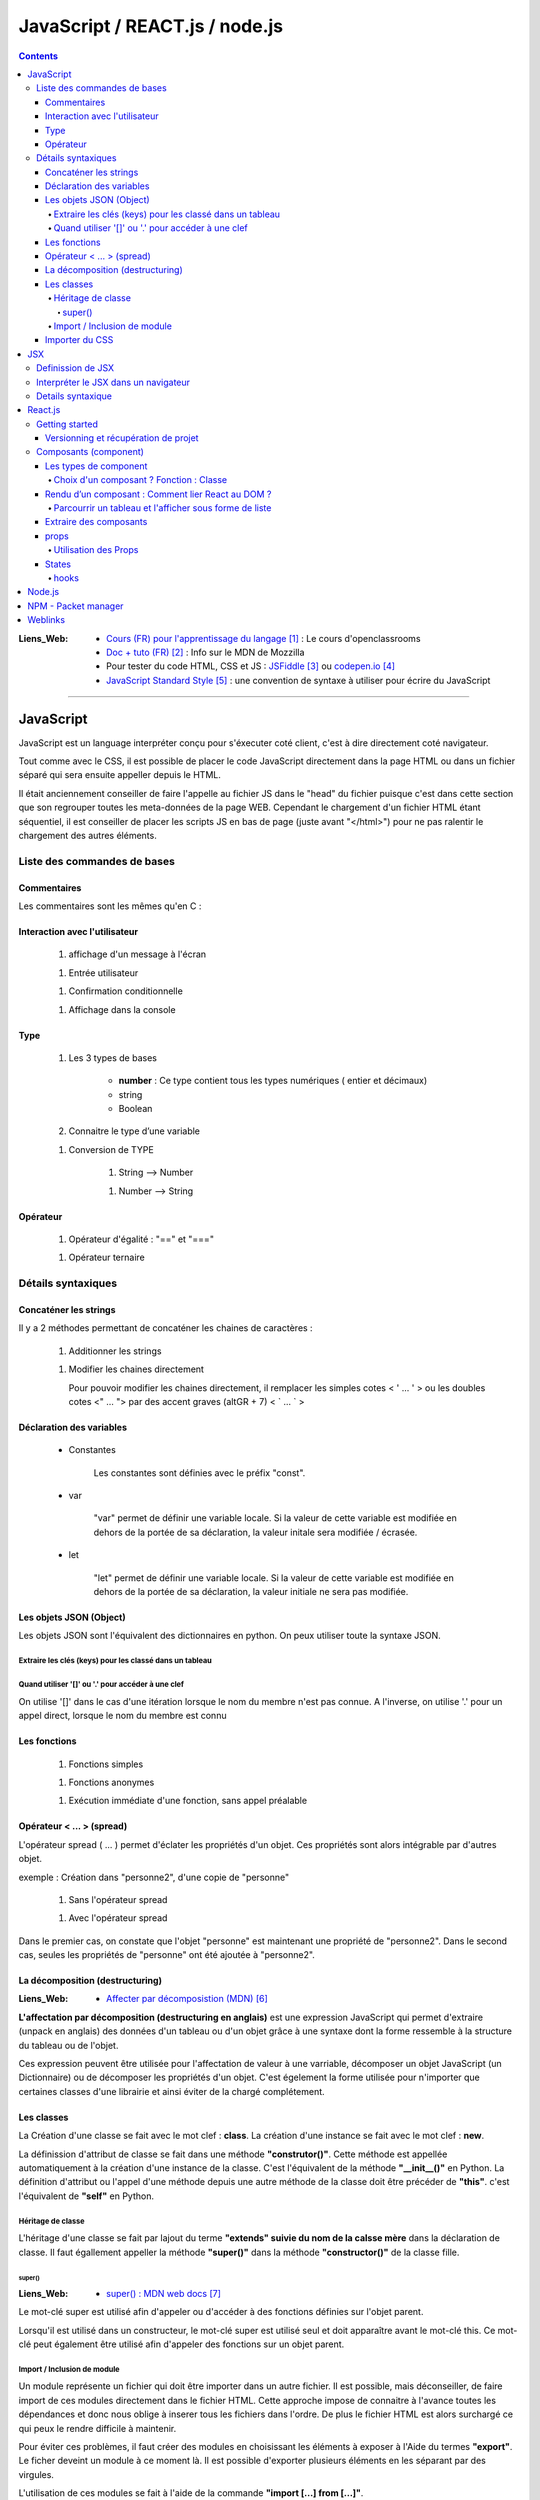 ===============================
JavaScript / REACT.js / node.js
===============================

.. contents::
   :backlinks: top

:Liens_Web:
            * `Cours (FR) pour l'apprentissage du langage`_ : Le cours d'openclassrooms

            * `Doc + tuto (FR)`_ : Info sur le MDN de Mozzilla

            * Pour tester du code HTML, CSS et JS : `JSFiddle`_ ou `codepen.io`_

            * `JavaScript Standard Style`_ : une convention de syntaxe à utiliser pour écrire du
              JavaScript

.. _`Cours (FR) pour l'apprentissage du langage`: https://openclassrooms.com/fr/courses/1916641-dynamisez-vos-sites-web-avec-javascript
.. _`Doc + tuto (FR)`: https://developer.mozilla.org/fr/docs/Web/JavaScript/Reference
.. _`JSFiddle`: https://jsfiddle.net/
.. _`codepen.io`: https://codepen.io/
.. _`JavaScript Standard Style`: https://standarjs.com
              
####

.. index::
   single: JavaScript
   single: WEB; JavaScript

----------
JavaScript
----------

JavaScript est un language interpréter conçu pour s'éxecuter coté client, c'est à dire directement
coté navigateur.

Tout comme avec le CSS, il est possible de placer le code JavaScript directement dans la page HTML
ou dans un fichier séparé qui sera ensuite appeller depuis le HTML.

Il était anciennement conseiller de faire l'appelle au fichier JS dans le "head" du fichier puisque
c'est dans cette section que son regrouper toutes les meta-données de la page WEB. Cependant le 
chargement d'un fichier HTML étant séquentiel, il est conseiller de placer les scripts JS en bas de
page (juste avant "</html>") pour ne pas ralentir le chargement des autres éléments.

.. code-block:: html
   :linenos:
   :force:

    <!-- JS directely loadded in the HTML page -->
    <html>
        <head>
            <!-- MetaDATA -->
        </head>
        <body>
            <!-- some cool stuff -->
        </body>
        <script>
            console.log("Je s'appelle Groot !");
        </script>
    </html>

    <!-- JS loadded from a seprated file -->
    <html>
        <head>
            <!-- MetaDATA -->
        </head>
        <body>
            <!-- some cool stuff -->
        </body>
        <script type="text/javascript" src="myScript.js"></script>
    </html>

Liste des commandes de bases
============================

Commentaires
------------

Les commentaires sont les mêmes qu'en C : 

.. code-block:: JavaScript
   :linenos:
   :force:

    // Commentaire simple

    /*
        Commentaires
        sur plusieurs
        lignes
    */

Interaction avec l'utilisateur
------------------------------

    #. affichage d'un message à l'écran

    .. code-block:: JavaScript
       :linenos:
       :force:

        alert();
        //ex:
        var myVar = "un message super important";
        alert(myVar);

    #. Entrée utilisateur

    .. code-block:: JavaScript
       :linenos:
       :force:

        prompt();
        //ex:
        var entreeClavier = prompt("tapez du texte ici : ");

    #. Confirmation conditionnelle

    .. code-block:: JavaScript
       :linenos:
       :force:

        confirm();
        //ex:
        if (confirm('Voulez-vous exécuter le code JavaScript de cette page ?')) {
            alert('Le code a bien été exécuté !');
            }
        /* un Popup doit s'ouvrir et demander de confirmer ([OK]) ou pas ([Annuler])
        la valeur retournée est alors un booléin (true ou false) */

    #. Affichage dans la console

    .. code-block:: JavaScript
       :linenos:
       :force:

       console.log("Je s'appelle Groot !");

Type
----

    #. Les 3 types de bases

           * **number** : Ce type contient tous les types numériques ( entier et décimaux)

           * string

           * Boolean

    #. Connaitre le type d’une variable
    
    .. code-block:: JavaScript
       :linenos:
       :force:

        typeof
        //ex:
        var myVar = 2;
        alert(typeof myVar);

    #. Conversion de TYPE

        #. String --> Number

        .. code-block:: JavaScript
           :linenos:
           :force:

            parseInt()
            //ex:
            var myStr, myNumber;
            myStr = "1234";
            myNumber = parseInt(myStr);

        #. Number --> String

        .. code-block:: JavaScript
           :linenos:
           :force:

            //ex:
            var myNumber, myStr;
            myNumber = 1234;
            myStr = myNumber + '';

            //ex: (version simplifiée)
            var myVar = 12;
            myVar += '';
            alert(typeof myVar);

Opérateur
---------

    #. Opérateur d'égalité : "==" et "==="

    .. code-block:: JavaScript
       :linenos:
       :force:

        var a = 1;
        var b = 1;
        var c = "1";

        //"=="  --> contenu égale à
        console.log(a == b);    // true
        console.log(a==c);      // true

        //"===" --> contenu et type égale à
        console.log(a === b);   // true
        console.log(a===c);     // false

    #. Opérateur ternaire

    .. code-block:: JavaScript
       :linenos:
       :force:

        /* a ? [instruction 1] : [instruction 2]

            si a est vrai 
                [instruction 1]
            sinon
                [instruction 2]
        */
        // ex :
        var a = 1;
        var myVar = a ? console.log("'a' est vrai") : console.log("'a' est faux");     // "'a' est vrai"

        var a = 0;
        var myVar = a ? console.log("'a' est vrai") : console.log("'a' est faux");     // "'a' est faux"


Détails syntaxiques
===================

Concaténer les strings
----------------------

Il y a 2 méthodes permettant de concaténer les chaines de caractères :

    #. Additionner les strings

    .. code-block:: JavaScript
       :linenos:
       :force:

        var str1 = "aa"
        var str2 = "zz"
        var str12 = "STR1 : " + str1 + " STR2 : " + str2
        //"STR1 : aa STR2 : zz"

    #.  Modifier les chaines directement

        Pour pouvoir modifier les chaines directement, il remplacer les simples cotes < ' ... ' >
        ou les doubles cotes <" ... "> par des accent graves (altGR + 7) < \` ... \` >

        .. code-block:: JavaScript
           :linenos:
           :force:

            var str1 = "aa"
            var str_GR7 = `str1 : ${str1}`

Déclaration des variables
-------------------------

    * Constantes

        Les constantes sont définies avec le préfix "const".

        .. code-block:: JavaScript
           :linenos:
           :force:

            const var_constante = "cc";
            var_constante = "nn"
            //TypeError: invalid assignment to const `var_constante`

    * var

        "var" permet de définir une variable locale. Si la valeur de cette variable est modifiée
        en dehors de la portée de sa déclaration, la valeur initale sera modifiée / écrasée. 

        .. code-block:: JavaScript
           :linenos:
           :force:

            var nom = "aa";
            console.log("Avant le bloc : " + nom);      //nom == "aa"
            if (true){
                var nom = "zz";
                console.log("Dans le bloc : " + nom);   //nom == "zz"
            }
            console.log("Après le bloc : " + nom);      //nom == "zz"

    * let

        "let" permet de définir une variable locale. Si la valeur de cette variable est modifiée
        en dehors de la portée de sa déclaration, la valeur initiale ne sera pas modifiée.

        .. code-block:: JavaScript
           :linenos:
           :force:

            let nom = "aa";
            console.log("Avant le bloc : " + nom);      //nom == "aa"
            if (true){
                let nom = "zz";
                console.log("Dans le bloc : " + nom);   //nom == "zz"
            }
            console.log("Après le bloc : " + nom);      //nom == "aa"

Les objets JSON (Object)
------------------------

Les objets JSON sont l'équivalent des dictionnaires en python. On peux utiliser toute la syntaxe
JSON.

.. code-block:: JavaScript
   :linenos:
   :force:

    { id : "id1" }

Extraire les clés (keys) pour les classé dans un tableau
^^^^^^^^^^^^^^^^^^^^^^^^^^^^^^^^^^^^^^^^^^^^^^^^^^^^^^^^


.. code-block:: JavaScript
   :linenos:
   :force:

    var myObject = { 
        id1 : "id1",
        id2: "id2" 
        }

    var keyFromObject = Object.keys( myObject )     //keyFromObject === ["id1", "id2"]

Quand utiliser '[]' ou '.' pour accéder à une clef
^^^^^^^^^^^^^^^^^^^^^^^^^^^^^^^^^^^^^^^^^^^^^^^^^^

On utilise '[]' dans le cas d'une itération lorsque le nom du membre n'est pas connue. A l'inverse,
on utilise '.' pour un appel direct, lorsque le nom du membre est connu

.. code-block:: JavaScript
   :linenos:
   :force:

    d={'a':1, 'b':2, 'c':3}             //d     --> Object { a: 1, b: 2, c: 3 }
    const d_str = Object.keys(d)        //d_str --> Array(3) [ "a", "b", "c" ]

    d_str.forEach(
        item =>{
            console.log(d[item])
        }
    )                                   //1
                                        //2
                                        //3

    d.a                                 //1
    d.b                                 //2
    d.c                                 //3

Les fonctions
-------------

    #. Fonctions simples

    .. code-block:: JavaScript
       :linenos:
       :force:

        // Déclaration
        function myFunct(myArg1, myArg2){
            // un super code ...
        }

        // appel
        myFunct()

        /* Variante */
        var myFunct(myArg1, myArg2) => {
            //un super code ...
            }
        // Le mot clef "function" est suprimé, alors que la flèche " => " est insérée entre
        // les parenthèses et les accolades

        //si la fonction n'a pas d'argument
        var myFunct = () => {
            //un super code ...
            }

    #. Fonctions anonymes

    .. code-block:: JavaScript
       :linenos:
       :force:

        // déclaration
        function (myArg){
            // un super code ...
        }

    #. Exécution immédiate d'une fonction, sans appel préalable

    .. code-block:: JavaScript
       :linenos:
       :force:

        (function (myArg){
            // super code ...
        })();

        /* Cette syntaxe permet d'exécuter du code isolé
        sans appel préalable d'une 
        fonction. La fonction anonyme est exécutée automatiquement (et immédiatement)
        */

Opérateur < ... > (spread)
--------------------------

L'opérateur spread ( ... ) permet d'éclater les propriétés d'un objet. Ces propriétés sont alors
intégrable par d'autres objet.

exemple : Création dans "personne2", d'une copie de "personne"

    .. code-block:: JavaScript
       :linenos:
       :force:

        var personne = {
            nom : "aa",
            prenom : "zz"};

            var ville = "ee";

    #. Sans l'opérateur spread

    .. code-block:: JavaScript
       :linenos:
       :force:

        var personne2 = {
            personne,
            ville};


        personne2;
        {…}
            personne: Object { nom: "aa", prenom: "zz"}
            ville: "ee"

    #. Avec l'opérateur spread

    .. code-block:: JavaScript
       :linenos:
       :force:

        var personne2 = {
            ...personne,
            ville};

        personne2;
        {…}
            nom: "aa"
            prenom: "zz"
            ville: "ee"

Dans le premier cas, on constate que l'objet "personne" est maintenant une propriété de "personne2".
Dans le second cas, seules les propriétés de "personne" ont été ajoutée à "personne2".

La décomposition (destructuring)
--------------------------------

:Liens_Web:

    * `Affecter par décomposistion (MDN)`_

.. _`Affecter par décomposistion (MDN)`: https://developer.mozilla.org/fr/docs/Web/JavaScript/Reference/Op%C3%A9rateurs/Affecter_par_d%C3%A9composition

**L'affectation par décomposition (destructuring en anglais)** est une expression JavaScript qui permet
d'extraire (unpack en anglais) des données d'un tableau ou d'un objet grâce à une syntaxe dont la
forme ressemble à la structure du tableau ou de l'objet.

Ces expression peuvent être utilisée pour l'affectation de valeur à une varriable, décomposer un
objet JavaScript (un Dictionnaire) ou de décomposer les propriétés d'un objet. C'est égelement la
forme utilisée pour n'importer que certaines classes d'une librairie et ainsi éviter de la chargé
complétement.

.. code-block:: JavaScript
   :linenos:
   :force:

    /* Affectation */
    var a, b, rest
    //Affectation simple
    [a, b] = [1, 2]                     //a===1, b===2

    //Afectation avec un 'reste' grace à l'opérateur 'spread'
    [a, b, ...rest] = [1, 2, 3, 4, 5]   //a===1, b===2, rest = [3, 4, 5]

    /* Décomposer un objet */
    //Décomposition simple
    var o = {p: 42, q: true};
    var {p, q} = o;                     //p===42, q===true

    //Décomposition sans affectation
    var a, b;
    ({a, b} = {a:1, b:2});              //Les parenthèses ( ... ) utilisées autour de l'instruction
                                        //sont nécessaires pour que la partie gauche soit bien
                                        //interprétée comme un objet littéral et non comme un bloc.
                                        //Il est également nécessaire d'avoir un point-virgule 
                                        //avant les parenthèses de l'instruction car sinon, ces
                                        //parenthèses peuvent être interprétées comme un appel de fonction.

    //affectation avec un nom différent
    var o = {p: 42, q: true};
    var {p: toto, q: truc} = o;         //toto===42, truc===true

    //Décomposer les propriétés d'objets passés en arguments
    var user = {
        id: 42,
        displayName: "jbiche",
        fullName: {
            firstName: "Jean",
            lastName: "Biche"
        } 
    };

    function userId({id}) {
        return id;
    }

    function whois({displayName: displayName, fullName: {firstName: name}}){
        console.log(displayName + " est " + name);
    }

    console.log("userId: " + userId(user)); w// "userId: 42"
        whois(user); // "jbiche est Jean"

                                        //Cela permet d'accéder directement à id, displayName et
                                        //firstName depuis l'objet user

Les classes
-----------

La Création d'une classe se fait avec le mot clef : **class**. La création d'une instance se fait
avec le mot clef : **new**.

.. code-block:: JavaScript
   :linenos:
   :force:

    class Personne{
        //...
    }

    personne = new Personne();

La définission d'attribut de classe se fait dans une méthode **"construtor()"**. Cette méthode est
appellée automatiquement à la création d'une instance de la classe. C'est l'équivalent de la
méthode **"__init__()"** en Python. La définition d'attribut ou l'appel d'une méthode depuis une autre
méthode de la classe doit être précéder de **"this"**. c'est l'équivalent de **"self"** en Python.

.. code-block:: JavaScript
   :linenos:
   :force:

    class Personne{
        constructor(nom, prenom){
            this.nom = nom;
            this.prenom = prenom;
        }
    }

Héritage de classe
^^^^^^^^^^^^^^^^^^

L'héritage d'une classe se fait par lajout du terme **"extends" suivie du nom de la calsse mère**
dans la déclaration de classe. Il faut égallement appeller la méthode **"super()"** dans la méthode
**"constructor()"** de la classe fille.

.. code-block:: JavaScript
   :linenos:
   :force:

    class Homme extends Personne{
        constructor(nom, prenom){
            super(nom, prenom);     //Equivalent de Personne.constructor(nom, prenom)
            this.sexe = "H";
        }

        log(){
            console.log(`nom : ${this.nom}, prenom : ${this.prenom}`);
        }
    }

    var personne = new Homme("Bond", "James");
    personne.log();

super()
+++++++

:Liens_Web:
    * `super() : MDN web docs`_

.. _`super() : MDN web docs`: https://developer.mozilla.org/fr/docs/Web/JavaScript/Reference/Op%C3%A9rateurs/super

Le mot-clé super est utilisé afin d'appeler ou d'accéder à des fonctions définies sur l'objet
parent.

Lorsqu'il est utilisé dans un constructeur, le mot-clé super est utilisé seul et doit apparaître
avant le mot-clé this. Ce mot-clé peut également être utilisé afin d'appeler des fonctions sur un
objet parent.

Import / Inclusion de module
^^^^^^^^^^^^^^^^^^^^^^^^^^^^

Un module représente un fichier qui doit être importer dans un autre fichier. Il est possible, mais
déconseiller, de faire import de ces modules directement dans le fichier HTML. Cette approche
impose de connaitre à l'avance toutes les dépendances et donc nous oblige à inserer tous les
fichiers dans l'ordre. De plus le fichier HTML est alors surchargé ce qui peux le rendre difficile
à maintenir.

.. code-block:: html
   :linenos:
   :force:


    <!DOCTYPE html>
    <html>
        <head>
            <meta charset="utf-8">
        </head>

        <body>
        </body>

        <!-- Inclusion des modules externes -->
        <script src="./personne.js"></script>
        <script src="./homme.js"></script>
        <script>
            var personne = new Homme("Bond", "James");
            personne.log();
        </script></script>>
    </html>

Pour éviter ces problèmes, il faut créer des modules en choisissant les éléments à exposer à l'Aide
du termes **"export"**. Le ficher deveint un module à ce moment là. Il est possible d'exporter
plusieurs éléments en les séparant par des virgules.

.. code-block:: JavaScript
   :linenos:
   :force:

    //module "personne.js"
    class Personne{
        constructor(nom, prenom){
            this.nom = nom;
            this.prenom = prenom;
        }
        log(){
            console.log(`nom : ${this.nom}, prenom : ${this.prenom}`);
        }
    }

    export {Personne};

L'utilisation de ces modules se fait à l'aide de la commande **"import [...] from [...]"**.

.. code-block:: JavaScript
   :linenos:
   :force:

    // Module "Homme"
    import {Personne} from "./personne.js";

    class Homme extends Personne{
        constructor(nom, prenom){
            super(nom, prenom);     //Equivalent de Personne.constructor(nom, prenom)
            this.sexe = "H";
        }

        log(){
            super.log();
            console.log("C'est un homme !");
        }
    }

    export {Homme};

IL est conseiller d'importer tous les modules dans un seul fichier.

.. code-block:: JavaScript
   :linenos:
   :force:

    import {Personne} from "./personne";
    import {Homme} from "./homme";

    var personne = new Personne("Gabin", "Jean");
    personne.log();

    var personne2 = new Homme("Bond", "James");
    personne2.log();

On peux ensuite importer Ce fichier dans une balise **"script"** de type **"module"** dans le
fichier html.

.. code-block:: html
   :linenos:
   :force:

    <!DOCTYPE html>
    <html>
        <head>
            <meta charset="utf-8">
        </head>

        <body>
        </body>

        <!-- Inclusion des modules externes -->
        <script type="module" src="./index.js"></Script>
    </html>

Importer du CSS
---------------

Si on importe les fichier JavaScript sans préciser l'extention, c'est l'inverse lorsque l'on doit
inserer du CSS.

.. code-block:: JavaScript
   :linenos:
   :force:

    import {Personne} from "./personne"
    import styles from "./css/monSuperCSS.css"

.. glossary::

   DOM
    Le DOM (Document Object Model) est une API qui réprésente et interagit avec tous types de
    documents HTML ou XML. Le DOM est un modèle de document chargé dans le navigateur. La
    représentation du document est un arbre nodal. Chaque nœud représente une partie du document
    (par exemple, un élément, une chaîne de caractères ou un commentaire).

    Le DOM est l'une des API les plus utilisées sur le Web parce-qu'il autorise du code exécuté
    dans un navigateur à accéder et interagir avec chaque nœud dans le document. Les nœuds peuvent
    être créés, déplacés et modifiés. Des auditeurs d'évènements (event listeners) peuvent être
    ajoutés à des nœuds et déclenchés par un évènement donné.

    À l'origine, DOM n'était pas standardisé. Il ne l'a été que lorsque les navigateurs ont
    commencé à implémenter JavaScript. Le DOM qui découle de cette période initiale est parfois
    appelé DOM 0. À l'heure actuelle, le W3C édicte les spécifications de la norme DOM.

    Source : `DOM sur MDN web docs`_
    Voir aussi : `DOM sur Wikipedia`_

.. _`DOM sur MDN web docs`: https://developer.mozilla.org/fr/docs/Glossaire/DOM
.. _`DOM sur Wikipedia`: https://fr.wikipedia.org/wiki/Document_Object_Model

.. glossary::

   AJAX
    Le JavaScript et XML asynchrone (AJAX) est une pratique de programmation qui consiste à
    construire des pages web plus complexes et plus dynamiques en utilisant une technologie connue
    sous le nom de XMLHttpRequest.

    AJAX vous permet de mettre à jour simplement des parties du DOM d'une page web HTML au lieu de
    devoir recharger la page entière. AJAX vous permet également de travailler de manière
    asynchrone, c'est-à-dire que votre code continue à s'exécuter pendant que la partie de votre
    page web essaie de se recharger (par opposition à la méthode synchrone qui bloque l'exécution
    de votre code jusqu'à ce que la partie de votre page web ait fini de se recharger).

    Avec les sites web interactifs et les standards modernes du web, AJAX est progressivement
    remplacé par des fonctions dans les cadres JavaScript et l'API standard officielle Fetch API.

    Source : `AJAX sur MDN web docs`_

    Voir aussi : 

        * `AJAX sur WIKIPEDIA`_
        * `AJAX, guide pour les développeurs du WEB`_

.. _`AJAX sur MDN web docs`: https://fr.wikipedia.org/wiki/Ajax_(informatique)
.. _`AJAX sur WIKIPEDIA`: https://fr.wikipedia.org/wiki/Ajax_(informatique)
.. _`AJAX, guide pour les développeurs du WEB`: https://developer.mozilla.org/fr/docs/Web/Guide/AJAX

####

.. index::
   single: JSX
   single: JavaScript; JSX
   single: React; JSX
   single: WEB; JSX

---
JSX
---

    :Liens_Web:
        * `Les bases du JSX`_
        * `Introduction à JSX`_
        * `JSX dans le détail`_

.. _`Les bases du JSX`: https://www.apprendre-react.fr/tutorial/debutant/jsx/
.. _`Introduction à JSX`: https://fr.reactjs.org/docs/introducing-jsx.html
.. _`JSX dans le détail`: https://fr.reactjs.org/docs/jsx-in-depth.html

Definission de JSX
==================

Le JSX est l'encapsulation d'un pseudo HTML dans du Javascript. cela permet donc de simplifier
l'écriture. C'est ce que l'on appel du *"sucre syntaxique"*.

On écris le html directement dans le code JavaScript, ce qui nous permet d'y inclure directement
des composants React.

.. code-block:: JavaScript
   :linenos:
   :force:

    //Expression en JSX
    const element = (
        <h1 className="greeting">
            Je s'appel Groot !
        </h1>
    );

    //Expression en REACT
    const element = React.createlement(
        'h1',
        {className: 'greeting'},
        'Je s'appelle Groot !'
    );

Ces deux expressions sont équivlente.

Il est possible d'ajouter des commentaire dans une expression JSX. Les commentaire s'écrivent
comme pour le JavaScript mais entourés d'accolades.

.. code-block:: JavaScript
   :linenos:
   :force:

    const element = (
        <h1>
            {/* un super commentaire bien pertinent */}
            Je s'appelle Groot !
        </h1>
    );

Interpréter le JSX dans un navigateur
=====================================

Le JSX n'est pas nativement interpréter par les navigateurs. Pour interpréter le JSX dans le
navigateur, il faut le prévoir dans le HTML en ajoutant une la bibliothèque **"Babel"** au moyen de
la balise *<src="...">*. Il faut également inclure l'attribut *type="text/babel"* dans la balise
script contenant le JSX.

.. code-block:: html
   :linenos:
   :emphasize-lines: 10, 17
   :force:

    <!DOCTYPE html>
    <html>
        <head>
            <meta charset="utf-8">
            <!-- CDN React - Development -->
            <script crossorigin src="https://unpkg.com/react@16/umd/react.development.js"></script>
            <script crossorigin src="https://unpkg.com/react-dom@16/umd/react-dom.development.js"></script>

            <!-- imort de Babel (Dev uniquement) -->
            <script src="https://unpkg.com/babel-standalone@6/babel.min.js"></script>
        </head>
        <body>
            <div id="app"></div>
        </body>

        <!-- Balise 'script' avec l'option 'text/babel -->
        <script type="text/babel">
            const element = (
                <h1>
                    Je s'appel Groot !
                </h1>
            );
            ReactDOM.render(element, document.getElementById("app"));
        </script>
    </html>

.. warning::

    L'inclusion de Babel pour interpréter le JSX ralentie le programme. En effet, cela ajoute une
    étape de traduction supplémentaire au processus. 
    
    L'inclusion de Babel est donc a reserver à la phase de **Developpement**. En phase de
    **production** on utilisera d'autres outils tel que **Webpack** pour créer un package.

Details syntaxique
==================

    * Le mot clef **'class'** habituellement utilisé dans le html ne peut pas être utilisé en JSX
      car c'est égallement un mot clef utilisé en Javascript. Dans les expressions JSX, ce mot clef
      est remplacé par **"className"**.

    * Les mots clefs composés (séparé par "_") utilisés en CSS sont systématiquement remplacé par
      le formatage en **lowerCamelCase**

    * JSX (et donc React) considère les composants commençant par des lettres minuscules comme des
      balises :term:`DOM`. Par exemple, <div /> représente une balise HTML div, mais <Welcome />
      représente un composant, et exige que l’identifiant Welcome existe dans la portée courante.

    * Toutes les balises auto-fermantes doivent être fermées avec "/" avant le ">"

        .. code-block:: html
           :linenos:
           :emphasize-lines: 1, 4
           :force:

            <!-- Balise auto-fermantes en HTML -->
            <input type="text">

            <!-- Balise auto-fermantes en JSX -->
            <input type="text" />

    * Le JSX n'accepte de retourner qu'un seule élément parent à la fois

        .. code-block:: html
           :linenos:
           :force:

            // Code en erreur
            import React, { Component } from 'react'

            class App extends Component {
                render() {
                    return (
                        {/* Premier composant parent */}
                        <div>
                            <h1>Je s'appelle Groot !<h1/>
                        <div/>

                        {/* Second composant parent (Interdit !) */}
                        <h2>Je s'appelle Pierre<h2/>
                    )
                }

            export default App

     Pour eviter ce problème, on import "Fragment" depuis React et on entoure le JSX d'une balise
     "<Fragment></Fragment>"

        .. code-block:: html
           :linenos:
           :force:

            // Code valide
            import React, { Component, Fragment } from 'react'

            class App extends Component {
                render() {
                    return (
                        <Fragment>
                            {/* Premier composant parent */}
                            <div>
                                <h1>Je s'appelle Groot !<h1/>
                            <div/>

                            {/* Second composant parent (Interdit !) */}
                            <h2>Je s'appelle Pierre<h2/>
                        </Fragment>
                    )
                }

            export default App

####

.. index::
   single: React
   single: JavaScript; React
   single: MERN; React
   single: WEB; React

--------
React.js
--------

    :Liens_Web:
            * `Site officiel React`_



            * https://reactjs.org/docs/cdn-links.html
                # Doc officiel permettant le téléchargement des liens CDN à inserer dans
                  la page HTML

.. _`Site officiel React`: https://fr.reactjs.org/docs/getting-started.html

React est une bibliothèque Javascript, utilisée pour créer des composants d'affiche. Dans le modèle
MVC, React correspond à la **Vue**.

Pour créer une application avec React, on va créer des composants (des classes ou des fonctions)
qui seront ensuite assemblé pour former l'application finale. Les composant React sont
réutilisable.

**React utilise un DOM virtuel**

Lors de l'utilisation de bibliothèques telles que JQuery nous manipulons directement les éléments
HTML de la page, c'est à dire le DOM. React ne manipule pas le DOM directement, mais une copie
interne de celui-ci (appellé DOM Virtuel), et produit les modifications d'affichage uniquement
lorsque cela s'avère nécessaire.

**React Native** (une variante de React) permet de créer des application IPhone ou Android.

React affiche sont propre html au travers du **JSX**. 

On s'interdit donc d'écrire du html dans le ficher ".html" à
l'éxecption du code minimum et des balises <div> qui accueilleront le html de React.

React est composé de 2 bibliothèques JavaScript à inserer dans la page HTML :

    * **React** : Correspond à React lui même qui permet de créer des composant d'affichage
      réutilisable.

    * **ReactDOM** : Extention permettant d'effectuer le rendu, dans une page HTML, les composants créer
      avec React.

Attention, les deux bibliothèques sont fournie en version **"development"** et en version
**"production"**.

Le code minimale d'une page est donc :

.. code-block:: html
   :linenos:
   :force:

    <!DOCTYPE html>
    <html>
        <head>
            <meta charset="utf-8">

            <!-- CDN React - Development -->
            <script crossorigin src="https://unpkg.com/react@16/umd/react.development.js"></script>
            <script crossorigin src="https://unpkg.com/react-dom@16/umd/react-dom.development.js"></script>

            <!-- CDN React - Production -->
            <!-- <script crossorigin src="https://unpkg.com/react@16/umd/react.production.min.js"></script> -->
            <!-- <script crossorigin src="https://unpkg.com/react-dom@16/umd/react-dom.production.min.js"></script> -->
        </head>

        <body>
            <div id="app"></div>
        </body>

        <script>
            // code React ICI.
            // ou inclusion d'un module (Ne pas oublier type="module" dans la balise <script>)
        </script>
    </html>

Getting started
===============

:Liens_Web:
    * `Package create-react-app`_

.. _`Package create-react-app`: https://github.com/facebook/create-react-app

**Create React App** est un paquet qui permet de créer l'arborescence et d'installer toutes les
dépendances nécéssaires. 
e paquet doit être installer globallement.

.. code-block:: shell
   :linenos:
   :force:

    npm install -g create-react-app

    # Créer ensuite un nouveau projet
    npx create-react-app [my-app]       # Attention, les noms des projets doivent être écris en
                                        # minuscule uniquement.
    cd [my-app]
    npm start

Versionning et récupération de projet
-------------------------------------

Lorsqu'un projet react est créer, il est contient un fichier '.gitignore' qui exclue le dossier
"node_modules".

Le dossiers "node_modules" contient toutes les dépendances de React. Ces dépendances sont listées
dans le fichiers "package.json".

Si le projet est récupérer d'un dépot distant comme Github par exemple il faut alors installer les
dépendances du projet.

.. code-block:: shell
   :linenos:
   :force:

    cd [my-app]
    npm install     #lecture du fichier "package.json" pour identifier les dépendances à installer

Composants (component)
======================

Les types de component
----------------------

Il existe 2 types de composants. Les fonctions (appellées **fonctions composants**) et les classes.

Une **fonction composant** est une fonction Javascript qui n'accepte qu'un seul argument appellé
**props** qui signifie "propriétés". Il peut ne pas y avoir de props. Ce composant doit
obligatoirement retourner quelque chose 

.. code-block:: JavaScript
   :linenos:
   :force:

    // fonction composant
    import React from 'react'

    function Welcome(props){
        return <h1>Bonjour, {props.name} </h1>;
        }
    }

On peut également utiliser une classe ES6 pour définir un composant.

.. code-block:: JavaScript
   :linenos:
   :force:

    // class
    import React from 'react'

    class Welcome extends React.Component{
        render() {
            return <h1>Bonjour, {this.props.name}</h1>;
        }
    }

    // Alternative : import de React.Component à l'aide du destructuring
    import React, { Component } from 'react'

    class Welcome extends Component {
        render() {
            return <h1>Bonjour, {this.props.name}</h1>;
        }
    }


Ces 2 composants (la fonction et la classe) sont équivalents.

Une classe doit systématiquement avor une méthode **"render(){return(<code JSX/>)}"** c'est cette méthode qui modifie
le DOM virtuel.

Choix d'un composant ? Fonction : Classe
^^^^^^^^^^^^^^^^^^^^^^^^^^^^^^^^^^^^^^^^

Le choix du type de composant doit se faire en se posant la question :

    *Est ce a un état (à conserver ou à modifier) ?* On parle de **Stateful** si la réponse
    est : NON, on parle de **Stateless**

    * Une classe est (ou peut l'être) Stateful.

    * Une fonction est toujours Stateless.

La philisophie de React est d'avoir des composants le plus simples possible pour pouvoir les
réutiliser plus facillement. Les fonctions sont donc à privilégier le plus souvent possible
si le composant est Stateless.

Si le composant est Stateful, il n'y à pas le choix, seule une classe répond à ce critère.

Rendu d’un composant : Comment lier React au DOM ?
--------------------------------------------------

Pour lier une application au DOM, il faut utiliser le package ReactDOM et la fonction render avec
en paramètres, le composant racine de l'application et le noeud du DOM auquel il sera attaché.

.. code-block:: JavaScript
   :linenos:
   :force:

    ReactDOM.render(
        <MonApplication />,
        docment.getElementById('root')
    );

Les éléments peuvent soit représenter un éléments du DOM :

.. code-block:: JavaScript
   :linenos:
   :force:

    const element = <div />;

soit représenter un élément définis par l'utilisateur :

.. code-block:: JavaScript
   :linenos:
   :force:

    const element = <Welcome name="Sara"/>;

Lorsque React rencontre un élément représentant un composant défini par l’utilisateur, il transmet
les attributs JSX à ce composant sous la forme d’un objet unique. Nous appelons cet objet **"props"**.

**Le rendu** se fait en appellant **ReactDOM.render()**.

.. code-block:: JavaScript
   :linenos:
   :force:

    function Welcome(props){
        return <h1>Bonjour, {props.name}</h1>;
    }

    const element = <Welcome name="Sara"/>;
    ReactDOM.render(
        element,
        document.getElementById('root')
    );

Détail du déroulement de l'exemple précedent :

    #. On appelle **ReactDOM.render()** avec l’élément créer par <Welcome name='Sara'/>.

    #. React appelle le composant Welcome avec comme props {name: 'Sara'}.

    #. Notre composant Welcome retourne un élément <h1>Bonjour, Sara</h1> pour résultat.

    #. React DOM met à jour efficacement le DOM pour correspondre à <h1>Bonjour, Sara</h1>.

Parcourrir un tableau et l'afficher sous forme de liste
^^^^^^^^^^^^^^^^^^^^^^^^^^^^^^^^^^^^^^^^^^^^^^^^^^^^^^^

.. code-block:: JavaScript
   :linenos:
   :force:

    {/* JavaScript Object */}
    var d= {elm1: "Je s'appelle Groot !",
            elm2: "Je s'appelle Pierre !",
            eml3: "Je s'appelle atarte"}

    {/* Creation of an array from keys of the "d" object */}
    var dKeys = Object.keys(d)
    console.log("dKey : ", dKeys)

    {/* Browsing the "dkeys" array with the map function. The map function use a callback function. 
    Each item (dkey) is given as the unique key ID : ("item", "unique key")=>{...} */}
    var ul = React.createElement("ul", null, dKeys.map(
                                (dKey, dkey)=>{
                                    return (
                                        React.createElement("li", null, d[dKey])
                                        )
                                    }
                                )
                            )
    console.log(ul)
    {/* the "ul"  function is given to the render */}
    ReactDOM.render(ul, document.getElementById("app"))

Extraire des composants
-----------------------

En règle générale, les nouvelles applications React ont un seul composant **App** à la racine.
C'est l'équivalent d'une fonction *main()*. Pour faciliter la maintenance et la portabilité des
éléments, il est conseiller d'avoir un composant **App** le plus simple possible. Pour cela, on
doit isoler, chaque fois que c'est possible, les éléments en composants plus petits (et monotache).

.. code-block:: JavaScript
   :linenos:
   :force:

    function Comment(props) {
        return (
            <div className="Comment">
                <div className="UserInfo">
                    <img className="Avatar"
                        src={props.author.avatarUrl}
                        alt={props.author.name}
                    />
                    <div className="UserInfo-name">
                        {props.author.name}
                    </div>
                </div>
                <div className="Comment-text">
                    {props.name}
                </div>
                <div className="Comment-date">
                    {formatDate(props.date)}
                </div>
            </div>
        );
    }

Si on définit séparément les composant **Avatar** et **UserInfo**, on pourra alors simplifier le
composant **Comment** :

.. code-block:: JavaScript
   :linenos:
   :force:

    // Composant "Avatar"
    function Avatar(props) {
        return (
            <img className="Avatar"
            src={props.user.avatarUrl}
            alt={props.user.name}
            />
        );
    }

    // Composant "UserInfo"
    function UserInfo(props) {
        return (
            <div className="UserInfo">
                <Avatar user={props.user} />
                <div className="UserInfo-name">
                    {props.user.name}
                </div>
            </div>
        );
    }

    // composant "Comment"
    function Comment(props) {
        return (
            <div className="Comment">
                <UserInfo user={props.author} />
                <div className="Comment-text">
                    {props.text}
                </div>
                <div className="Comment-date">
                    {formatDate(props.date)}
                </div>
            </div>
        );
    }

.. rubric:: Convertir une fonction en classe

Il est possible de convertir une fonction en classe en quelques étapes:

    #. Créez une classe, avec le même nom, qui étend React.Component (ou simplement Component si on
       l'a importer en destructuring {component}).

    #. Ajoutez-y une méthode vide appelée render().

    #. Déplacez le corps de la fonction dans la méthode render().

    #. Remplacez props par this.props dans le corps de la méthode render(). la méthode render n'a
       q'un seul élément : 'return' suivie d'un bloc JSX entouré de parenthèses.

    #. Supprimez la déclaration désormais vide de la fonction.

.. code-block:: JavaScript
   :linenos:
   :force:

    //Fonction Clock
    function Clock(props) {
        return (
            <div>
            <h1>Bonjour, monde !</h1>
            <h2>Il est {props.date.toLocaleTimeString()}.</h2>
            </div>
        );
    }

    //Classe Clock après transformation
    class Clock extends React.Component {
        render() {
            return (
            <div>
                <h1>Bonjour, monde !</h1>
                <h2>Il est {this.props.date.toLocaleTimeString()}.</h2>
            </div>
            );
        }
    }

.. rubric:: Les props sont en lecture seule 

Une fonction est dite "pure" si elle ne tente pas de modifier ses entrées et retourne toujours le
même résultat avec les même entrées.

.. code-block:: JavaScript
   :linenos:
   :force:

    // Une fonction pure (qui ne modifie pas ces propres entrées)
    function sum(a, b) {
        return a + b;
    }

    // Une fonction impure (qui modifie ces propres entrées)
    function withdraw(account, amout) {
        account.total -= amount;
    }

React applique une règle stricte :

    **"Tout composant React doit agir comme une fonction pure vis-a-vis de ses props"**.

Les fonctions composants ne pouvant manipuler que des props, on les utilisent lorsque notre
composant ne modifie pas sont état. On parle de **Composant Stateless**.

Lorsqu'un composant doit modifier son état, on utilise une classe.

.. code-block:: JavaScript
   :linenos:
   :force:

    const famille = {
        membre1: {
            nom: 'Pierre,
            age: 42,
            type: 'humain'
        },
        membre2: {
            nom: 'Tartine'
            age: 8,
            type: 'chat'
        }
    }

    class App extends Component {
        // 'state = { famille }' en version destructuration
        // 'state = { famille : famille }' en version normal
        state = { famille }
        render() {
            const {titre} = this.props
            const { famille } = this.state
            return(
                <div>
                    <h1>{titre}</h1>
                    <Membre nom={famille.membre1.nom} />
                    <Membre nom={famille.membre2.nom} />
                </div>
            )
        }
    }

props
-----

:Liens_Web:
    * `What is 'props' and how to use it in React ?`_

.. _`What is 'props' and how to use it in React ?`: https://itnext.io/what-is-props-and-how-to-use-it-in-react-da307f500da0

.. glossary::

    Props
        'Props' est un mot clef spécial en React qui représente les **propriétées**. Il est **utilisé pour**
        **transmettre des données (propriétés) d'un composant à un autre.**

        Les propriétés ne sont transmisent que dans un sens : du composant parent vers le composant
        enfant. On parle de **'uni-directionnal flow'**. Les data transmisent par les props sont en
        lectures seules. Cela signifie que **les data ne doivent pas être changées par le composant**
        **enfant**. Si une données doit changer d'état ou de valeur, il faut utiliser les **states**.

Utilisation des Props
^^^^^^^^^^^^^^^^^^^^^

Il faut se rappeler que les props sont des arguments passés aux composants.
On peut résumer l'utilisation des props en 3 étapes:

    #. On définie un attribut et sa valeur (Data) sous la forme d'un Objet 
       JavaScript (Dictionnaire) : {Attribut: Value}.

    #. On passe cet attribue à un composant enfant en utilisant 'props'.

    #. On effectue le rendu de la data du props.

States
------

:Liens_Web:
    * `React JS — Understanding State`_

.. _`React JS — Understanding State`: https://codeburst.io/react-js-understanding-state-e875911e921c

hooks
^^^^^

**WIP**
    Une alternative a setState()

####

.. index::
   single: Node
   single: JavaScript; Node
   single: MERN; Node
   single: WEB; Node

-------
Node.js
-------

:Liens_Web:
    * `Nodejs dowload`_

.. _`Nodejs dowload`: https://nodejs.org/en/download/ 

Démarrer un projet

####

.. index::
   single: NPM
   single: Node; NPM


--------------------
NPM - Packet manager
--------------------

:Liens_Web:
    * `Installation et découverte de npm`_

.. _`Installation et découverte de npm`: https://www.pierre-giraud.com/npm-installation-decouverte/


.. glossary::

    NPN
        npm (Node Package Manager) est le gestionnaire de paquets officiel de Node.js. Il permet de
        télécharger et d’installer des paquets (encore appelés modules) pour pouvoir les utiliser
        pour un projet ou au contraire de partager des paquets pour que d’autres utilisateurs puissent les utiliser.

--------
Weblinks
--------

.. target-notes::